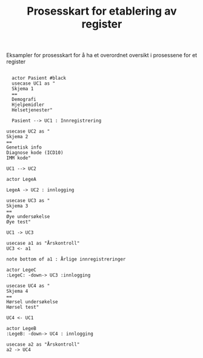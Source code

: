 
#+Author: Yusman Kamaleri
#+Title: Prosesskart for etablering av register
#+options: toc:nil date:nil author:nil

#+LATEX_HEADER: \usepackage[margin=0.5in]{geometry}



Eksampler for prosesskart for å ha et overordnet oversikt i prosessene for et register
#+LATEX: \\[1cm]

#+BEGIN_SRC ditaa :file ~/Git-personal/Register/prosess-kart.png :cmdline -E :exports none

  +-----------------\          +-----------------------------+
  |   cBLU          |          | Skjema 1                    |
  |   Pasient A     |          +-----------------------------+
  |                 +--------> | - Demografisk               |
  \-------+---------+          | - Bruk av hjelpemidler      |
          |                    | - Hjelpetjenester           |
          |                    +-----------------------------+
          |
          |
          |
          v
  +-----------------------------+
  | Skjema 2                    |
  +-----------------------------+
  | - Genetisk info             |
  | - Diagnosekoder (IDC 10)    |
  | - Gene MIM nr.              |
  +-----------------------------+


#+END_SRC

#+RESULTS:
[[file:~/Git-personal/Register/prosess-kart.png]]






#+BEGIN_SRC plantuml :file test.png

    actor Pasient #black
    usecase UC1 as "
    Skjema 1
    ==
    Demografi
    Hjelpemidler
    Helsetjenester"

    Pasient --> UC1 : Innregistrering

  usecase UC2 as "
  Skjema 2
  ==
  Genetisk info
  Diagnose kode (ICD10)
  IMM kode"

  UC1 --> UC2

  actor LegeA

  LegeA -> UC2 : innlogging

  usecase UC3 as "
  Skjema 3
  ==
  Øye undersøkelse
  Øye test"

  UC1 -> UC3

  usecase a1 as "Årskontroll"
  UC3 <- a1

  note bottom of a1 : Årlige innregistreringer

  actor LegeC
  :LegeC: -down-> UC3 :innlogging

  usecase UC4 as "
  Skjema 4
  ==
  Hørsel undersøkelse
  Hørsel test"

  UC4 <- UC1

  actor LegeB
  :LegeB: -down-> UC4 : innlogging

  usecase a2 as "Årskontroll"
  a2 -> UC4

#+END_SRC

#+attr_latex: :width 0.9\textwidth
#+RESULTS:
[[file:test.png]]


#+BEGIN_SRC plantuml :file test2.png :exports none

  [*] --> sk1
  state "Skjema 1" as sk1 {
  sk1 : Test1
  sk1 : Test2
  }
#+END_SRC

#+RESULTS:
[[file:test2.png]]


#+BEGIN_SRC plantuml :file test3.png :exports none

  object "Skjema 1" as sk1 {
  Demografisk
  Hjelpemidler
  Helsetjenester
  }

  Pasient -> sk1
#+END_SRC

#+RESULTS:
[[file:test3.png]]
